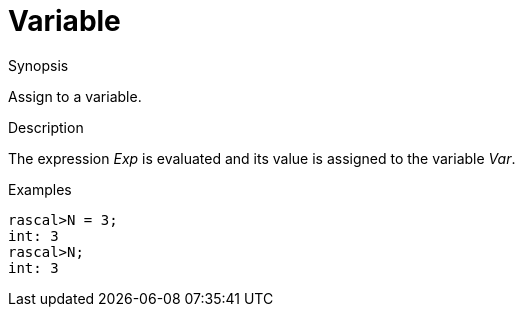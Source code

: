 
[[Assignment-Variable]]
# Variable
:concept: Statements/Assignment/Variable

.Synopsis
Assign to a variable.

.Syntax

.Types

.Function
       
.Usage

.Description
The expression _Exp_ is evaluated and its value is assigned to the variable _Var_.

.Examples
[source,rascal-shell]
----
rascal>N = 3;
int: 3
rascal>N;
int: 3
----

.Benefits

.Pitfalls


:leveloffset: +1

:leveloffset: -1